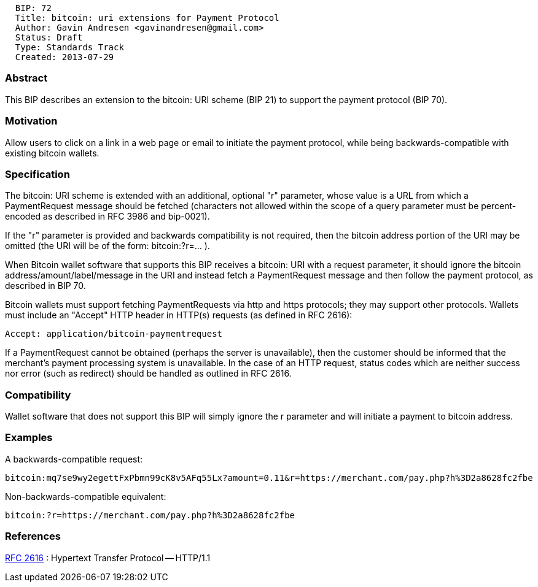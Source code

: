 -----------------------------------------------------
  BIP: 72
  Title: bitcoin: uri extensions for Payment Protocol
  Author: Gavin Andresen <gavinandresen@gmail.com>
  Status: Draft
  Type: Standards Track
  Created: 2013-07-29
-----------------------------------------------------

[[abstract]]
Abstract
~~~~~~~~

This BIP describes an extension to the bitcoin: URI scheme (BIP 21) to
support the payment protocol (BIP 70).

[[motivation]]
Motivation
~~~~~~~~~~

Allow users to click on a link in a web page or email to initiate the
payment protocol, while being backwards-compatible with existing bitcoin
wallets.

[[specification]]
Specification
~~~~~~~~~~~~~

The bitcoin: URI scheme is extended with an additional, optional "r"
parameter, whose value is a URL from which a PaymentRequest message
should be fetched (characters not allowed within the scope of a query
parameter must be percent-encoded as described in RFC 3986 and
bip-0021).

If the "r" parameter is provided and backwards compatibility is not
required, then the bitcoin address portion of the URI may be omitted
(the URI will be of the form: bitcoin:?r=... ).

When Bitcoin wallet software that supports this BIP receives a bitcoin:
URI with a request parameter, it should ignore the bitcoin
address/amount/label/message in the URI and instead fetch a
PaymentRequest message and then follow the payment protocol, as
described in BIP 70.

Bitcoin wallets must support fetching PaymentRequests via http and https
protocols; they may support other protocols. Wallets must include an
"Accept" HTTP header in HTTP(s) requests (as defined in RFC 2616):

------------------------------------------
Accept: application/bitcoin-paymentrequest
------------------------------------------

If a PaymentRequest cannot be obtained (perhaps the server is
unavailable), then the customer should be informed that the merchant's
payment processing system is unavailable. In the case of an HTTP
request, status codes which are neither success nor error (such as
redirect) should be handled as outlined in RFC 2616.

[[compatibility]]
Compatibility
~~~~~~~~~~~~~

Wallet software that does not support this BIP will simply ignore the r
parameter and will initiate a payment to bitcoin address.

[[examples]]
Examples
~~~~~~~~

A backwards-compatible request:

------------------------------------------------------------------------------------------------------
bitcoin:mq7se9wy2egettFxPbmn99cK8v5AFq55Lx?amount=0.11&r=https://merchant.com/pay.php?h%3D2a8628fc2fbe
------------------------------------------------------------------------------------------------------

Non-backwards-compatible equivalent:

--------------------------------------------------------
bitcoin:?r=https://merchant.com/pay.php?h%3D2a8628fc2fbe
--------------------------------------------------------

[[references]]
References
~~~~~~~~~~

http://www.w3.org/Protocols/rfc2616/rfc2616.html[RFC 2616] : Hypertext
Transfer Protocol -- HTTP/1.1
